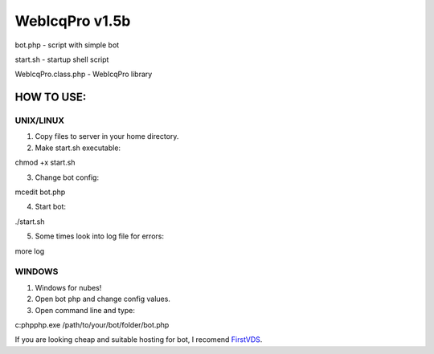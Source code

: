 WebIcqPro v1.5b
===============

bot.php             - script with simple bot

start.sh            - startup shell script

WebIcqPro.class.php - WebIcqPro library


HOW TO USE:
-----------

UNIX/LINUX
^^^^^^^^^^
1. Copy files to server in your home directory.
2. Make start.sh executable:

chmod +x start.sh

3. Change bot config:

mcedit bot.php

4. Start bot:

./start.sh

5. Some times look into log file for errors:

more log


WINDOWS
^^^^^^^
1. Windows for nubes!
2. Open bot php and change config values.
3. Open command line and type:

c:\php\php.exe /path/to/your/bot/folder/bot.php

If you are looking cheap and suitable hosting for bot, I recomend `FirstVDS <https://firstvds.ru/?from=15828>`_.
